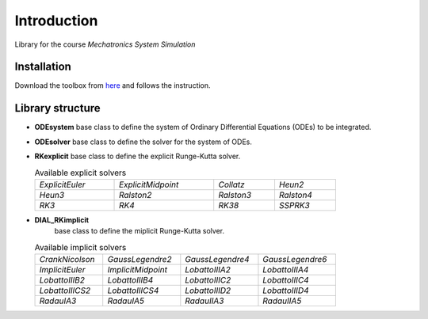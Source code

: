 Introduction
============

Library for the course *Mechatronics System Simulation*

Installation
------------

Download the toolbox from `here <https://github.com/StoccoDavide/indigo/releases>`__
and follows the instruction.

Library structure
-----------------

- **ODEsystem**
  base class to define the system of Ordinary Differential Equations (ODEs) to be integrated.
- **ODEsolver**
  base class to define the solver for the system of ODEs.
- **RKexplicit**
  base class to define the explicit Runge-Kutta solver.

  .. list-table:: Available explicit solvers
    :width: 80%

    * - *ExplicitEuler*
      - *ExplicitMidpoint*
      - *Collatz*
      - *Heun2*
    * - *Heun3*
      - *Ralston2*
      - *Ralston3*
      - *Ralston4*
    * - *RK3*
      - *RK4*
      - *RK38*
      - *SSPRK3*

- **DIAL_RKimplicit**
    base class to define the miplicit Runge-Kutta solver.

  .. list-table:: Available implicit solvers
    :width: 80%

    * - *CrankNicolson*
      - *GaussLegendre2*
      - *GaussLegendre4*
      - *GaussLegendre6*
    * - *ImplicitEuler*
      - *ImplicitMidpoint*
      - *LobattoIIIA2*
      - *LobattoIIIA4*
    * - *LobattoIIIB2*
      - *LobattoIIIB4*
      - *LobattoIIIC2*
      - *LobattoIIIC4*
    * - *LobattoIIICS2*
      - *LobattoIIICS4*
      - *LobattoIIID2*
      - *LobattoIIID4*
    * - *RadauIA3*
      - *RadauIA5*
      - *RadauIIA3*
      - *RadauIIA5*


